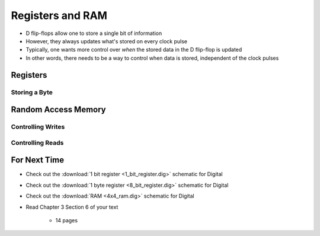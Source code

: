 *****************
Registers and RAM
*****************

* D flip-flops allow one to store a single bit of information
* However, they always updates what's stored on every clock pulse
* Typically, one wants more control over *when* the stored data in the D flip-flop is updated
* In other words, there needs to be a way to control when data is stored, independent of the clock pulses



Registers
=========


Storing a Byte
--------------



Random Access Memory
====================


Controlling Writes
------------------


Controlling Reads
-----------------



For Next Time
=============

* Check out the :download:`1 bit register <1_bit_register.dig>` schematic for Digital
* Check out the :download:`1 byte register <8_bit_register.dig>` schematic for Digital
* Check out the :download:`RAM <4x4_ram.dig>` schematic for Digital
* Read Chapter 3 Section 6 of your text

    * 14 pages